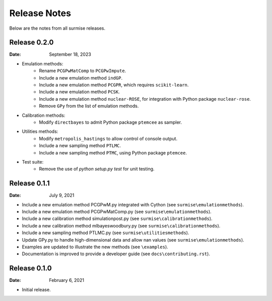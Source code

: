 =============
Release Notes
=============

Below are the notes from all surmise releases.

Release 0.2.0
-------------

:Date: September 18, 2023

* Emulation methods:
    * Rename ``PCGPwMatComp`` to ``PCGPwImpute``.
    * Include a new emulation method ``indGP``.
    * Include a new emulation method ``PCGPR``, which requires ``scikit-learn``.
    * Include a new emulation method ``PCSK``.
    * Include a new emulation method ``nuclear-ROSE``, for integration with Python package ``nuclear-rose``.
    * Remove ``GPy`` from the list of emulation methods.
* Calibration methods:
    * Modify ``directbayes`` to admit Python package ``ptemcee`` as sampler.
* Utilities methods:
    * Modify ``metropolis_hastings`` to allow control of console output.
    * Include a new sampling method ``PTLMC``.
    * Include a new sampling method ``PTMC``, using Python package ``ptemcee``.
* Test suite:
    * Remove the use of `python setup.py test` for unit testing.

Release 0.1.1
-------------

:Date: July 9, 2021

* Include a new emulation method PCGPwM.py integrated with Cython (see ``surmise\emulationmethods``).
* Include a new emulation method PCGPwMatComp.py (see ``surmise\emulationmethods``).
* Include a new calibration method simulationpost.py (see ``surmise\calibrationmethods``).
* Include a new calibration method mlbayeswoodbury.py (see ``surmise\calibrationmethods``).
* Include a new sampling method PTLMC.py (see ``surmise\utilitiesmethods``).
* Update GPy.py to handle high-dimensional data and allow nan values (see ``surmise\emulationmethods``).
* Examples are updated to illustrate the new methods (see ``\examples``).
* Documentation is improved to provide a developer guide (see ``docs\contributing.rst``).

Release 0.1.0
-------------

:Date: February 6, 2021

* Initial release.

